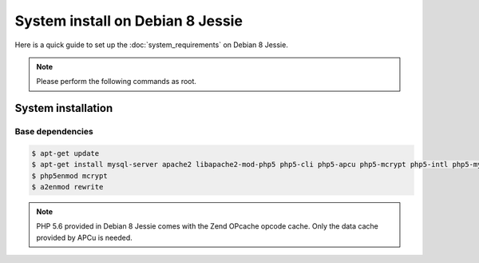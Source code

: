System install on Debian 8 Jessie
=================================

Here is a quick guide to set up the :doc:`system_requirements` on Debian 8 Jessie.

.. note::

    Please perform the following commands as root.

System installation
-------------------

Base dependencies
*****************

.. code-block:: bash

    $ apt-get update
    $ apt-get install mysql-server apache2 libapache2-mod-php5 php5-cli php5-apcu php5-mcrypt php5-intl php5-mysql php5-curl php5-gd
    $ php5enmod mcrypt
    $ a2enmod rewrite

.. note::

    PHP 5.6 provided in Debian 8 Jessie comes with the Zend OPcache opcode cache. Only the data cache provided by APCu is needed.
